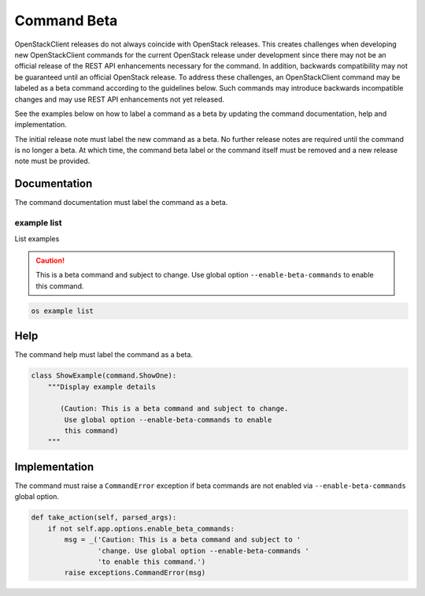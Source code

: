 ============
Command Beta
============

OpenStackClient releases do not always coincide with OpenStack
releases. This creates challenges when developing new OpenStackClient
commands for the current OpenStack release under development
since there may not be an official release of the REST API
enhancements necessary for the command. In addition, backwards
compatibility may not be guaranteed until an official OpenStack release.
To address these challenges, an OpenStackClient command may
be labeled as a beta command according to the guidelines
below. Such commands may introduce backwards incompatible
changes and may use REST API enhancements not yet released.

See the examples below on how to label a command as a beta
by updating the command documentation, help and implementation.

The initial release note must label the new command as a beta.
No further release notes are required until the command
is no longer a beta. At which time, the command beta label
or the command itself must be removed and a new release note
must be provided.

Documentation
-------------

The command documentation must label the command as a beta.

example list
~~~~~~~~~~~~

List examples

.. caution:: This is a beta command and subject to change.
             Use global option ``--enable-beta-commands`` to
             enable this command.

.. program:: example list
.. code:: bash

    os example list

Help
----

The command help must label the command as a beta.

.. code-block:: python

    class ShowExample(command.ShowOne):
        """Display example details

           (Caution: This is a beta command and subject to change.
            Use global option --enable-beta-commands to enable
            this command)
        """

Implementation
--------------

The command must raise a ``CommandError`` exception if beta commands
are not enabled via ``--enable-beta-commands`` global option.

.. code-block:: python

    def take_action(self, parsed_args):
        if not self.app.options.enable_beta_commands:
            msg = _('Caution: This is a beta command and subject to '
                    'change. Use global option --enable-beta-commands '
                    'to enable this command.')
            raise exceptions.CommandError(msg)
